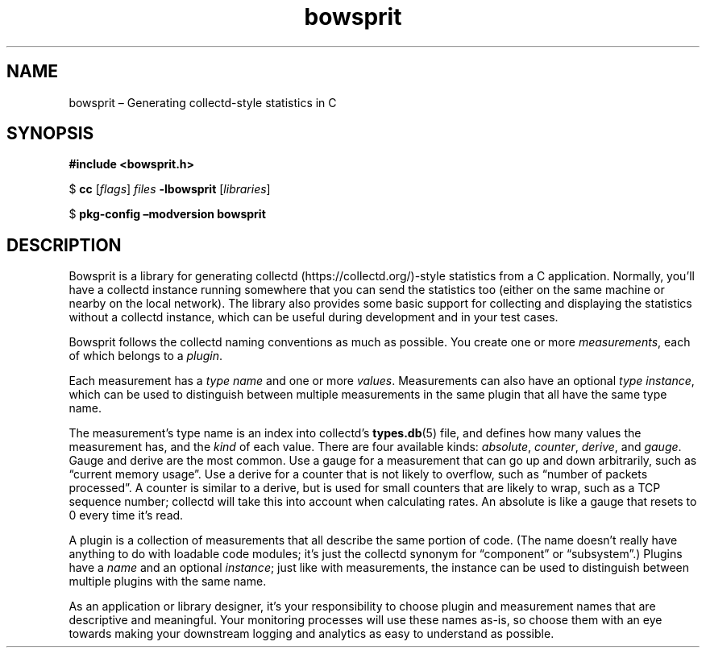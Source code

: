 .TH "bowsprit" "7" "2015-03-12" "Bowsprit" "Bowsprit\ documentation"
.SH NAME
.PP
bowsprit \[en] Generating collectd\-style statistics in C
.SH SYNOPSIS
.PP
\f[B]#include <bowsprit.h>\f[]
.PP
$ \f[B]cc\f[] [\f[I]flags\f[]] \f[I]files\f[] \f[B]\-lbowsprit\f[]
[\f[I]libraries\f[]]
.PP
$ \f[B]pkg\-config\f[] \f[B]\[en]modversion\f[] \f[B]bowsprit\f[]
.SH DESCRIPTION
.PP
Bowsprit is a library for generating
collectd (https://collectd.org/)\-style statistics from a C application.
Normally, you'll have a collectd instance running somewhere that you can
send the statistics too (either on the same machine or nearby on the
local network).
The library also provides some basic support for collecting and
displaying the statistics without a collectd instance, which can be
useful during development and in your test cases.
.PP
Bowsprit follows the collectd naming conventions as much as possible.
You create one or more \f[I]measurements\f[], each of which belongs to a
\f[I]plugin\f[].
.PP
Each measurement has a \f[I]type name\f[] and one or more
\f[I]values\f[].
Measurements can also have an optional \f[I]type instance\f[], which can
be used to distinguish between multiple measurements in the same plugin
that all have the same type name.
.PP
The measurement's type name is an index into collectd's
\f[B]types.db\f[](5) file, and defines how many values the measurement
has, and the \f[I]kind\f[] of each value.
There are four available kinds: \f[I]absolute\f[], \f[I]counter\f[],
\f[I]derive\f[], and \f[I]gauge\f[].
Gauge and derive are the most common.
Use a gauge for a measurement that can go up and down arbitrarily, such
as \[lq]current memory usage\[rq].
Use a derive for a counter that is not likely to overflow, such as
\[lq]number of packets processed\[rq].
A counter is similar to a derive, but is used for small counters that
are likely to wrap, such as a TCP sequence number; collectd will take
this into account when calculating rates.
An absolute is like a gauge that resets to 0 every time it's read.
.PP
A plugin is a collection of measurements that all describe the same
portion of code.
(The name doesn't really have anything to do with loadable code modules;
it's just the collectd synonym for \[lq]component\[rq] or
\[lq]subsystem\[rq].) Plugins have a \f[I]name\f[] and an optional
\f[I]instance\f[]; just like with measurements, the instance can be used
to distinguish between multiple plugins with the same name.
.PP
As an application or library designer, it's your responsibility to
choose plugin and measurement names that are descriptive and meaningful.
Your monitoring processes will use these names as\-is, so choose them
with an eye towards making your downstream logging and analytics as easy
to understand as possible.
